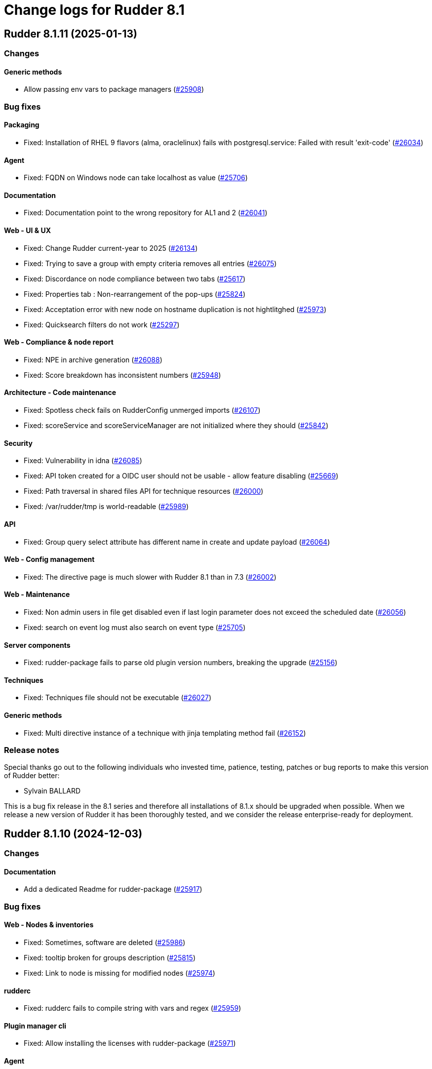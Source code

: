 = Change logs for Rudder 8.1

==  Rudder 8.1.11 (2025-01-13)

=== Changes


==== Generic methods

* Allow passing env vars to package managers
    (https://issues.rudder.io/issues/25908[#25908])

=== Bug fixes

==== Packaging

* Fixed: Installation of RHEL 9 flavors (alma, oraclelinux) fails with postgresql.service: Failed with result 'exit-code'
    (https://issues.rudder.io/issues/26034[#26034])

==== Agent

* Fixed: FQDN on Windows node can take localhost as value
    (https://issues.rudder.io/issues/25706[#25706])

==== Documentation

* Fixed: Documentation point to the wrong repository for AL1 and 2
    (https://issues.rudder.io/issues/26041[#26041])

==== Web - UI & UX

* Fixed: Change Rudder current-year to 2025
    (https://issues.rudder.io/issues/26134[#26134])
* Fixed: Trying to save a group with empty criteria removes all entries
    (https://issues.rudder.io/issues/26075[#26075])
* Fixed: Discordance on node compliance between two tabs
    (https://issues.rudder.io/issues/25617[#25617])
* Fixed: Properties tab : Non-rearrangement of the pop-ups
    (https://issues.rudder.io/issues/25824[#25824])
* Fixed: Acceptation error with new node on hostname duplication is not hightlitghed
    (https://issues.rudder.io/issues/25973[#25973])
* Fixed: Quicksearch filters do not work
    (https://issues.rudder.io/issues/25297[#25297])

==== Web - Compliance & node report

* Fixed: NPE in archive generation
    (https://issues.rudder.io/issues/26088[#26088])
* Fixed: Score breakdown has inconsistent numbers
    (https://issues.rudder.io/issues/25948[#25948])

==== Architecture - Code maintenance

* Fixed: Spotless check fails on RudderConfig unmerged imports
    (https://issues.rudder.io/issues/26107[#26107])
* Fixed: scoreService and scoreServiceManager are not initialized where they should
    (https://issues.rudder.io/issues/25842[#25842])

==== Security

* Fixed: Vulnerability in idna
    (https://issues.rudder.io/issues/26085[#26085])
* Fixed: API token created for a OIDC user should not be usable - allow feature disabling
    (https://issues.rudder.io/issues/25669[#25669])
* Fixed: Path traversal in shared files API for technique resources
    (https://issues.rudder.io/issues/26000[#26000])
* Fixed: /var/rudder/tmp is world-readable
    (https://issues.rudder.io/issues/25989[#25989])

==== API

* Fixed: Group query select attribute has different name in create and update payload
    (https://issues.rudder.io/issues/26064[#26064])

==== Web - Config management

* Fixed: The directive page is much slower with Rudder 8.1 than in 7.3
    (https://issues.rudder.io/issues/26002[#26002])

==== Web - Maintenance

* Fixed: Non admin users in file get disabled even if last login parameter does not exceed the scheduled date
    (https://issues.rudder.io/issues/26056[#26056])
* Fixed: search on event log must also search on event type
    (https://issues.rudder.io/issues/25705[#25705])

==== Server components

* Fixed: rudder-package fails to parse old plugin version numbers, breaking the upgrade
    (https://issues.rudder.io/issues/25156[#25156])

==== Techniques

* Fixed: Techniques file should not be executable
    (https://issues.rudder.io/issues/26027[#26027])

==== Generic methods

* Fixed: Multi directive instance of a technique with jinja templating method fail
    (https://issues.rudder.io/issues/26152[#26152])

=== Release notes

Special thanks go out to the following individuals who invested time, patience, testing, patches or bug reports to make this version of Rudder better:

* Sylvain BALLARD

This is a bug fix release in the 8.1 series and therefore all installations of 8.1.x should be upgraded when possible. When we release a new version of Rudder it has been thoroughly tested, and we consider the release enterprise-ready for deployment.

==  Rudder 8.1.10 (2024-12-03)

=== Changes


==== Documentation

* Add a dedicated Readme for rudder-package
    (https://issues.rudder.io/issues/25917[#25917])

=== Bug fixes

==== Web - Nodes & inventories

* Fixed: Sometimes, software are deleted
    (https://issues.rudder.io/issues/25986[#25986])
* Fixed: tooltip broken for groups description
    (https://issues.rudder.io/issues/25815[#25815])
* Fixed: Link to node is missing for modified nodes
    (https://issues.rudder.io/issues/25974[#25974])

==== rudderc

* Fixed: rudderc fails to compile string with vars and regex
    (https://issues.rudder.io/issues/25959[#25959])

==== Plugin manager cli

* Fixed: Allow installing the licenses with rudder-package
    (https://issues.rudder.io/issues/25971[#25971])

==== Agent

* Fixed: First run after node acceptance does not send reports
    (https://issues.rudder.io/issues/25912[#25912])

==== Generic methods

* Fixed: Add a new type constraint to the variable_dict generic method
    (https://issues.rudder.io/issues/25924[#25924])

=== Release notes

This is a bug fix release in the 8.1 series and therefore all installations of 8.1.x should be upgraded when possible. When we release a new version of Rudder it has been thoroughly tested, and we consider the release enterprise-ready for deployment.

==  Rudder 8.1.9 (2024-11-28)

=== Changes


==== Packaging

* Update openssl and curl
    (https://issues.rudder.io/issues/25932[#25932])

==== Documentation

* Remove deprecated examples from rudder-by-example
    (https://issues.rudder.io/issues/25909[#25909])

==== Web - UI & UX

* Add padding to trees to prevent the last element from being hidden when a link is hovered
    (https://issues.rudder.io/issues/25923[#25923])

==== rudderc

* Allow validating JSON parameters in methods
    (https://issues.rudder.io/issues/25871[#25871])

==== Architecture - Code maintenance

* Better log for bad node key
    (https://issues.rudder.io/issues/25870[#25870])

=== Bug fixes

==== Documentation

* Fixed: Documentation should advice to trigger agent run after promote a node to relay
    (https://issues.rudder.io/issues/25967[#25967])
* Fixed: Update example to keep up to date rudder-agent package
    (https://issues.rudder.io/issues/25905[#25905])
* Fixed: Remove references to syslog in the docs
    (https://issues.rudder.io/issues/25865[#25865])
* Fixed: Backup/Restore/Migrate documentation are missing essential bits
    (https://issues.rudder.io/issues/25676[#25676])
* Fixed: Documented repository  Rudder public key url is incorrect
    (https://issues.rudder.io/issues/25845[#25845])

==== Web - Nodes & inventories

* Fixed: Error when accepting 2 or more nodes
    (https://issues.rudder.io/issues/25892[#25892])

==== Architecture - Dependencies

* Fixed: Remove security check on a js dev dependency 
    (https://issues.rudder.io/issues/25937[#25937])

==== Web - UI & UX

* Fixed: The setup initial page should not be displayed if rudder-pkg.conf has been modified
    (https://issues.rudder.io/issues/25847[#25847])

==== Web - Config management

* Fixed: Locale issue: date picker should be in yyyy/MM/dd in group criteria
    (https://issues.rudder.io/issues/25727[#25727])
* Fixed: After restart, nodes that were set back to default policy mode return to their previous overridden mode
    (https://issues.rudder.io/issues/25866[#25866])

==== Web - Compliance & node report

* Fixed: a node with no rules applied has a score of F
    (https://issues.rudder.io/issues/25813[#25813])

==== Plugin manager cli

* Fixed: Use secrecy to store the password
    (https://issues.rudder.io/issues/25873[#25873])

==== Techniques

* Fixed: File content from remote template technique should allow selecting a file from shared folder
    (https://issues.rudder.io/issues/25851[#25851])

=== Release notes

This is a bug fix release in the 8.1 series and therefore all installations of 8.1.x should be upgraded when possible. When we release a new version of Rudder it has been thoroughly tested, and we consider the release enterprise-ready for deployment.

==  Rudder 8.1.8 (2024-11-08)

=== Changes


==== Documentation

* Publish the audit report in the docs
    (https://issues.rudder.io/issues/25803[#25803])
* Document how to install plugins on Amazon 2023
    (https://issues.rudder.io/issues/25678[#25678])

==== Agent

* Add a new CLI tool to converts raw Rudder reports to Json
    (https://issues.rudder.io/issues/25757[#25757])

==== Generic methods

*  Add Windows support to the generic method file_report_content_tail
    (https://issues.rudder.io/issues/25588[#25588])

=== Bug fixes

==== Packaging

* Fixed: Start jetty script in debug mode
    (https://issues.rudder.io/issues/25735[#25735])
* Fixed: rudder package log error when trying to update licence on a relay
    (https://issues.rudder.io/issues/25821[#25821])
* Fixed: Update Rust for typos check
    (https://issues.rudder.io/issues/25790[#25790])

==== Documentation

* Fixed: Missing documentation on rudder.users.cleanup.account.disableAfterLastLogin
    (https://issues.rudder.io/issues/25623[#25623])
* Fixed: Change of template.png in docs.rudder.io
    (https://issues.rudder.io/issues/25646[#25646])
* Fixed: OpenAPI documentation is invalid with duplicate /nodes/pending endpoints
    (https://issues.rudder.io/issues/25709[#25709])

==== Web - UI & UX

* Fixed: Sometimes too long properties values move out actions buttons from window
    (https://issues.rudder.io/issues/25762[#25762])
* Fixed: Tooltips in nodes compliance are not displayed
    (https://issues.rudder.io/issues/25663[#25663])
* Fixed: Node search query doesn't find any Windows node
    (https://issues.rudder.io/issues/25638[#25638])

==== rudderc

* Fixed: Override audit/enforce mode does not work with iterator
    (https://issues.rudder.io/issues/25770[#25770])
* Fixed: Broken parsing of node inventory variable
    (https://issues.rudder.io/issues/25771[#25771])

==== Web - Nodes & inventories

* Fixed: On new groups, adding a prop leads to "No query defined for group" error
    (https://issues.rudder.io/issues/25820[#25820])
* Fixed: Lost manufacturer & serial for BIOS  between 7.3 and 8.0
    (https://issues.rudder.io/issues/25589[#25589])
* Fixed: SQL error in the logs when deleting a node
    (https://issues.rudder.io/issues/25633[#25633])
* Fixed: Add support for Tuxedo OS
    (https://issues.rudder.io/issues/25519[#25519])

==== Web - Compliance & node report

* Fixed: ReportsExecution doesn't have timezone on all fields
    (https://issues.rudder.io/issues/25713[#25713])

==== Web - Config management

* Fixed: Search on RAM fails in node groups
    (https://issues.rudder.io/issues/25701[#25701])
* Fixed: When removing files from a technique, it might get disabled unexpectedly
    (https://issues.rudder.io/issues/23959[#23959])
* Fixed: switching policy mode on a node from "Enforce" to anything else produce event log about properties
    (https://issues.rudder.io/issues/25667[#25667])

==== Web - Maintenance

* Fixed: OIDC users are marked as deleted after a new user is provisioned
    (https://issues.rudder.io/issues/25681[#25681])
* Fixed: Technical and event logs get log from browser timezone instead of server timezone
    (https://issues.rudder.io/issues/25720[#25720])

==== Server components

* Fixed: Default settings for new nodes are not applied on a accepted node
    (https://issues.rudder.io/issues/25652[#25652])

==== Relay server or API

* Fixed: Stacktrace in relayd on invalid run time file name
    (https://issues.rudder.io/issues/25754[#25754])
* Fixed: Add 127.0.0.1 as ServerAlias for multi-vhost  server configuration
    (https://issues.rudder.io/issues/25675[#25675])

==== Architecture - Code maintenance

* Fixed: Avoid Content-Security-Policy-Report-Only headers in dev mode
    (https://issues.rudder.io/issues/25715[#25715])
* Fixed: Add tests for the case where there is conflicts in group properties
    (https://issues.rudder.io/issues/25419[#25419])
* Fixed: Chunk appending when resolving node ids from union target can be optimized
    (https://issues.rudder.io/issues/25635[#25635])

==== API

* Fixed: Related rules return an authorization error in UI for non-admin users
    (https://issues.rudder.io/issues/25645[#25645])

==== System techniques

* Fixed: rudder-cf-serverd is not restarted properly after a change in authorized network on a relay
    (https://issues.rudder.io/issues/25639[#25639])

==== Agent

* Fixed: rudder agent factory-reset -f doesn't do anything
    (https://issues.rudder.io/issues/25607[#25607])

=== Release notes

This is a bug fix release in the 8.1 series and therefore all installations of 8.1.x should be upgraded when possible. When we release a new version of Rudder it has been thoroughly tested, and we consider the release enterprise-ready for deployment.

==  Rudder 8.1.7 (2024-10-01)

=== Changes


==== Documentation

* Undocument global parameters
    (https://issues.rudder.io/issues/25261[#25261])

==== Architecture - evolution

* Normalize authentication logs
    (https://issues.rudder.io/issues/25478[#25478])

=== Bug fixes

==== Inventory

* Fixed: Inventory fails because rudder-agent has no version in inventory
    (https://issues.rudder.io/issues/25496[#25496])

==== Agent

* Fixed: Backport scheduling fixes for cf-execd
    (https://issues.rudder.io/issues/25505[#25505])

==== Packaging

* Fixed: Add the new completion file to RPM package
    (https://issues.rudder.io/issues/25309[#25309])
* Fixed: rudder-package completion build breaks
    (https://issues.rudder.io/issues/25308[#25308])

==== Server components

* Fixed: rudder-cf-serverd was stopped on the server, and nothing restarted it
    (https://issues.rudder.io/issues/25252[#25252])

==== Documentation

* Fixed: User password change no longer needs restart in doc
    (https://issues.rudder.io/issues/25444[#25444])
* Fixed: API documentation for user-management is missing some endpoints
    (https://issues.rudder.io/issues/25459[#25459])
* Fixed: API documentation examples are not valid bash scripts
    (https://issues.rudder.io/issues/25302[#25302])
* Fixed: API documentation for user management has no user info and providers fields
    (https://issues.rudder.io/issues/25291[#25291])
* Fixed: API documentation for pending nodes is missing an endpoint and fields
    (https://issues.rudder.io/issues/25285[#25285])

==== Plugin manager cli

* Fixed: Detect local install tentative in rudder package
    (https://issues.rudder.io/issues/25538[#25538])
* Fixed: Rudder-pkg tests fail since distutils package has been removed in python 3.12
    (https://issues.rudder.io/issues/25417[#25417])
* Fixed: Plugin Postinst script are not run during upgrades
    (https://issues.rudder.io/issues/25282[#25282])
* Fixed: Make plugin install log less verbose
    (https://issues.rudder.io/issues/25275[#25275])

==== Web - UI & UX

* Fixed: When accepting a node with a duplicate hostname, there's no error displayed
    (https://issues.rudder.io/issues/25453[#25453])
* Fixed: Typo in agent schedule selector
    (https://issues.rudder.io/issues/25500[#25500])
* Fixed: Event log table default period of two hours is too short
    (https://issues.rudder.io/issues/25499[#25499])
* Fixed: User identity does not show up in bar when user has last login
    (https://issues.rudder.io/issues/25409[#25409])
* Fixed: Score badge background image should not be repeated
    (https://issues.rudder.io/issues/25391[#25391])
* Fixed: Incorrect display of compliance in newly created rules
    (https://issues.rudder.io/issues/25371[#25371])
* Fixed: Event logs details look broken in 8.1
    (https://issues.rudder.io/issues/25071[#25071])
* Fixed: Nodes table sorting is not obvious and we need to guess the sort column and direction 
    (https://issues.rudder.io/issues/25136[#25136])
* Fixed: Only remaining user managed by file cannot be deleted 
    (https://issues.rudder.io/issues/25300[#25300])
* Fixed: Message « This node has no properties » on group
    (https://issues.rudder.io/issues/25171[#25171])
* Fixed: tooltips in the rules page persist when switching content
    (https://issues.rudder.io/issues/21668[#21668])
* Fixed: Dashboard information are not updated when deleting a node
    (https://issues.rudder.io/issues/25095[#25095])

==== Security

* Fixed: Unknown API tokens get logged in plain
    (https://issues.rudder.io/issues/25555[#25555])
* Fixed: Ignore RUSTSEC-2024-0365 as we are not vulnerable
    (https://issues.rudder.io/issues/25456[#25456])
* Fixed: User password and permission change should invalidate sessions
    (https://issues.rudder.io/issues/25407[#25407])
* Fixed: Invalidated user sessions need to have an endcause and user should be notified 
    (https://issues.rudder.io/issues/25443[#25443])
* Fixed: Authentication happens twice with same session id
    (https://issues.rudder.io/issues/25123[#25123])
* Fixed: Disabled and deleted user can still use Rudder until session expires
    (https://issues.rudder.io/issues/25307[#25307])

==== Architecture - Code maintenance

* Fixed: NuProcessHandler.onStart NPE log message
    (https://issues.rudder.io/issues/25306[#25306])
* Fixed: Add log for error in JSON campaigns on FS
    (https://issues.rudder.io/issues/25388[#25388])
* Fixed: Scheduled processes could stop on error in ZIO
    (https://issues.rudder.io/issues/25365[#25365])

==== Web - Nodes & inventories

* Fixed: API don't include acceptedSince information
    (https://issues.rudder.io/issues/25476[#25476])
* Fixed: Windows KB don't show up in the inventory anymore
    (https://issues.rudder.io/issues/25351[#25351])

==== Web - Config management

* Fixed: Hooks are not executed anymore from their directory
    (https://issues.rudder.io/issues/25498[#25498])

==== Web - Compliance & node report

* Fixed: Technical logs are not loaded when visiting the tab - rudder 8.1
    (https://issues.rudder.io/issues/24332[#24332])

==== Web - Maintenance

* Fixed: Users cleanup configuration is too strict on disabled users
    (https://issues.rudder.io/issues/25479[#25479])
* Fixed: when we have compliance right, the rule page shows a weird message
    (https://issues.rudder.io/issues/24863[#24863])

==== API

* Fixed: The severity ERROR for Node with ID ‘xxx’ was not found in Rudder’ is too strict
    (https://issues.rudder.io/issues/25438[#25438])
* Fixed: Deleting CVE group is possible even if it is a system group
    (https://issues.rudder.io/issues/25348[#25348])
* Fixed: Archive API for import/export doesn't know about technique
    (https://issues.rudder.io/issues/24789[#24789])

==== Miscellaneous

* Fixed: Group position on dashboard statistics  make no sens
    (https://issues.rudder.io/issues/25448[#25448])

==== rudderc

* Fixed: Static rudderc builds are failing due to missing tracing import
    (https://issues.rudder.io/issues/25439[#25439])
* Fixed: rudderc is generating 0 bytes resources when output directory is the same as the input
    (https://issues.rudder.io/issues/25238[#25238])

==== Web - Technique editor

* Fixed: Resources upload over 8 MB show error in log and not in UI
    (https://issues.rudder.io/issues/25155[#25155])

==== Web - Campaigns

* Fixed: no reports in campaign page even if the node sent the data
    (https://issues.rudder.io/issues/25350[#25350])

==== System integration

* Fixed: One user is created each case change even if case sensitivity if false
    (https://issues.rudder.io/issues/24955[#24955])

==== Architecture - Test

* Fixed: Database tests have non temporary DDL that prevents running them twice
    (https://issues.rudder.io/issues/25303[#25303])

==== System techniques

* Fixed: Local inventories are piling up in /var/rudder/inventories
    (https://issues.rudder.io/issues/25289[#25289])

==== Generic methods

* Fixed: Broken jinja2 templating on Ubuntu 24.04
    (https://issues.rudder.io/issues/25324[#25324])

=== Release notes

This is a bug fix release in the 8.1 series and therefore all installations of 8.1.x should be upgraded when possible. When we release a new version of Rudder it has been thoroughly tested, and we consider the release enterprise-ready for deployment.

==  Rudder 8.1.6 (2024-08-01)

=== Changes


==== Documentation

* Remove 7.3 and 8.0 from doc index
    (https://issues.rudder.io/issues/25150[#25150])

==== Web - Config management

* Add VARIABLE_NAME to technique so that we can use valid parameter name in techniques
    (https://issues.rudder.io/issues/25091[#25091])

==== Web - Technique editor

* Windows DSC logo on method are not aligned
    (https://issues.rudder.io/issues/24587[#24587])

==== Generic methods

* Enable dsc support for some methods
    (https://issues.rudder.io/issues/25153[#25153])

=== Bug fixes

==== Agent

* Fixed: Could not open database txn cf_state.lmdb: Invalid argument
    (https://issues.rudder.io/issues/22442[#22442])
* Fixed: Fusion inventory fails to report software with exotic names
    (https://issues.rudder.io/issues/24321[#24321])
* Fixed: rudder agent factory-reset should reenable service
    (https://issues.rudder.io/issues/25187[#25187])

==== API

* Fixed: Unauthorized access to API should not be logged as error
    (https://issues.rudder.io/issues/25246[#25246])

==== Web - Maintenance

* Fixed: Don't update plugin password if nothing was given
    (https://issues.rudder.io/issues/25227[#25227])
* Fixed: The webapp does not build on jdk22
    (https://issues.rudder.io/issues/25168[#25168])

==== CI

* Fixed: The policies Dockerfile does not fail when the rudder agent fails to install
    (https://issues.rudder.io/issues/25213[#25213])

==== Server components

* Fixed: Node inventory hooks are are not working properly
    (https://issues.rudder.io/issues/25161[#25161])

==== Security

* Fixed: RUSTSEC-2024-0357  vulnerability in openssl lib
    (https://issues.rudder.io/issues/25189[#25189])

==== Web - Nodes & inventories

* Fixed: When agent version is missing in inventory, we get a security token error
    (https://issues.rudder.io/issues/25164[#25164])
* Fixed: XML Entity injection in inventory parsing
    (https://issues.rudder.io/issues/25157[#25157])

==== Web - UI & UX

* Fixed: Create property from inherited one
    (https://issues.rudder.io/issues/25109[#25109])
* Fixed: Some results of quicksearch cannot be opened 
    (https://issues.rudder.io/issues/25046[#25046])
* Fixed: Second digit of minutes for agent scheduled not displayed
    (https://issues.rudder.io/issues/25078[#25078])
* Fixed: Generation error logs are unreadable in the interface
    (https://issues.rudder.io/issues/25042[#25042])

==== Web - Config management

* Fixed: No documentation on built-in techniques
    (https://issues.rudder.io/issues/25054[#25054])

==== Miscellaneous

* Fixed: Error 500 when we visit for the first time the campaign page
    (https://issues.rudder.io/issues/25053[#25053])

==== Techniques

* Fixed: sudoers technique in audit mode has unexpected reports
    (https://issues.rudder.io/issues/25093[#25093])
* Fixed: Missing reports with firewall technique
    (https://issues.rudder.io/issues/25090[#25090])

==== Generic methods

* Fixed: No report with method Rudder inventory trigger
    (https://issues.rudder.io/issues/25059[#25059])

=== Release notes

Special thanks go out to the following individuals who invested time, patience, testing, patches or bug reports to make this version of Rudder better:

* Alexander Brunhirl

This is a bug fix release in the 8.1 series and therefore all installations of 8.1.x should be upgraded when possible. When we release a new version of Rudder it has been thoroughly tested, and we consider the release enterprise-ready for deployment.

==  Rudder 8.1.5 (2024-07-01)

=== Changes


==== Documentation

* Add rocky to list of supported architecture
    (https://issues.rudder.io/issues/25070[#25070])

=== Bug fixes

==== Documentation

* Fixed: Remove supported os for Ubuntu 24.04 for server and relay in 8.0
    (https://issues.rudder.io/issues/25074[#25074])
* Fixed: Include Ubuntu 24.04 in the list of supported OS
    (https://issues.rudder.io/issues/25036[#25036])
* Fixed: Only run the agent locally after install
    (https://issues.rudder.io/issues/25049[#25049])

==== Web - UI & UX

* Fixed: Directive detail has compliance bar JS error
    (https://issues.rudder.io/issues/25081[#25081])

==== Security

* Fixed: Escape ids to avoid XSS in rules and directives page
    (https://issues.rudder.io/issues/25050[#25050])

==== Plugin manager cli

* Fixed: When a plugin fails to download, the installation is considered successful
    (https://issues.rudder.io/issues/25048[#25048])

==== Web - Nodes & inventories

* Fixed: Processes are not displayed anymore in 8.1
    (https://issues.rudder.io/issues/25044[#25044])
* Fixed: Node delete has a todoQC
    (https://issues.rudder.io/issues/25045[#25045])

==== Performance and scalability

* Fixed: Rudder 8.1 slows down over time
    (https://issues.rudder.io/issues/24652[#24652])

==== Miscellaneous

* Fixed: Quick search bar selection/results box displays over input field, making input field unusable
    (https://issues.rudder.io/issues/25010[#25010])

=== Release notes

This is a bug fix release in the 8.1 series and therefore all installations of 8.1.x should be upgraded when possible. When we release a new version of Rudder it has been thoroughly tested, and we consider the release enterprise-ready for deployment.

==  Rudder 8.1.4 (2024-06-20)

=== Changes


==== Documentation

* Specify which repo to use in compatible os page
    (https://issues.rudder.io/issues/24901[#24901])

==== Architecture - Code maintenance

* pylint test failing on rudder package 
    (https://issues.rudder.io/issues/24982[#24982])

==== Plugin manager cli

* Improve tracing loggers
    (https://issues.rudder.io/issues/24610[#24610])

==== Architecture - Internal libs

* Add hotswap agent conf file to gitignore to prevent surprises in production site
    (https://issues.rudder.io/issues/24961[#24961])

==== Generic methods

* Missing a generic method "command_execution_as_user'
    (https://issues.rudder.io/issues/22904[#22904])

=== Bug fixes

==== Packaging

* Fixed: Detection of remote database url in postinstallation script is not correct
    (https://issues.rudder.io/issues/24969[#24969])
* Fixed: rudder server debug fails on almalinux 8
    (https://issues.rudder.io/issues/21941[#21941])

==== Web - Nodes & inventories

* Fixed: Process are not saved anymore in 8.1
    (https://issues.rudder.io/issues/25035[#25035])
* Fixed: When node compliance right is missing, we don't want a red error pop-up
    (https://issues.rudder.io/issues/25008[#25008])
* Fixed: User with node_all permission can't modify node policy mode
    (https://issues.rudder.io/issues/25003[#25003])
* Fixed: Search for machine type (virtual, physical) does not work
    (https://issues.rudder.io/issues/24971[#24971])

==== Architecture - Code maintenance

* Fixed: Typo in NoopGetNodesbySoftwareName prevent merge
    (https://issues.rudder.io/issues/25018[#25018])

==== Web - Config management

* Fixed: Property inheritance of type array doesn't work
    (https://issues.rudder.io/issues/24988[#24988])

==== Security

* Fixed: Ignore braces DoS in 7.3
    (https://issues.rudder.io/issues/24995[#24995])

==== Web - UI & UX

* Fixed: Nodes page has console error from the tree script
    (https://issues.rudder.io/issues/24784[#24784])
* Fixed: We should rework the targets rules page when we create a directive
    (https://issues.rudder.io/issues/24472[#24472])
* Fixed: Error message when getting campaign through API
    (https://issues.rudder.io/issues/24959[#24959])

==== Miscellaneous

* Fixed: bugfixes in the list of updates appears in white
    (https://issues.rudder.io/issues/24983[#24983])

==== Documentation

* Fixed: API v19 documentation is missing in 8.1
    (https://issues.rudder.io/issues/24899[#24899])

==== rudderc

* Fixed: stacktraces from rudderc
    (https://issues.rudder.io/issues/24967[#24967])

==== Generic methods

* Fixed: Time lib still uses md5 for scheduling
    (https://issues.rudder.io/issues/24990[#24990])

=== Release notes

Special thanks go out to the following individuals who invested time, patience, testing, patches or bug reports to make this version of Rudder better:

* Maxime Mérian

This is a bug fix release in the 8.1 series and therefore all installations of 8.1.x should be upgraded when possible. When we release a new version of Rudder it has been thoroughly tested, and we consider the release enterprise-ready for deployment.

==  Rudder 8.1.3 (2024-06-02)

=== Changes


==== Packaging

* Add cache debug info to understand why some arch don't use cache
    (https://issues.rudder.io/issues/24923[#24923])

==== Web - UI & UX

* Replace compliance chart with Score chart and and new details score charts
    (https://issues.rudder.io/issues/24829[#24829])
* Add basic elm-review config
    (https://issues.rudder.io/issues/24762[#24762])

==== Web - Campaigns

* Add daily schedule for campaign
    (https://issues.rudder.io/issues/24701[#24701])

==== Architecture - Dependencies

* Update elm dependencies
    (https://issues.rudder.io/issues/24857[#24857])

==== Web - Maintenance

* Clean missing score at start up
    (https://issues.rudder.io/issues/24840[#24840])

==== Web - Technique editor

* When we clone a technique with resource, the clone does not really have the resource
    (https://issues.rudder.io/issues/24280[#24280])

==== Plugin manager cli

* Add an option to inhibit webapp restart
    (https://issues.rudder.io/issues/24745[#24745])

==== Architecture - Code maintenance

* More change to prepare scala 3 migration
    (https://issues.rudder.io/issues/24813[#24813])
* More change to prepare scala 3 migration
    (https://issues.rudder.io/issues/24813[#24813])

=== Bug fixes

==== Packaging

* Fixed: cross compiled packages cache may interfere with other ones
    (https://issues.rudder.io/issues/24932[#24932])
* Fixed: Don't restart webapp on plugin upgrade
    (https://issues.rudder.io/issues/24838[#24838])
* Fixed: On postgresql 15, in some cases, user rudder cannot create or update the tables
    (https://issues.rudder.io/issues/24831[#24831])
* Fixed: Windows agent used to test windows policies was deleted
    (https://issues.rudder.io/issues/24956[#24956])

==== System integration

* Fixed: JVM memory check is too fragile
    (https://issues.rudder.io/issues/24820[#24820])

==== API

* Fixed: Query in get pending node API doesn't match anything
    (https://issues.rudder.io/issues/24937[#24937])
* Fixed: Compliance score are still kept for deleted nodes
    (https://issues.rudder.io/issues/24940[#24940])
* Fixed: Never return a password for plugin settings
    (https://issues.rudder.io/issues/24828[#24828])

==== Architecture - Code maintenance

* Fixed: exclude all old rudder package files from python tests 
    (https://issues.rudder.io/issues/24954[#24954])
* Fixed: Fix upmerge of 24856 in 8.1
    (https://issues.rudder.io/issues/24864[#24864])

==== Web - UI & UX

* Fixed: No-report progress bars are the wrong width
    (https://issues.rudder.io/issues/24949[#24949])
* Fixed: The Directive button in pending nodes table has an old appearance
    (https://issues.rudder.io/issues/24948[#24948])
* Fixed: Properties tab in groups has no content after a save
    (https://issues.rudder.io/issues/24942[#24942])
* Fixed: Refresh on nodes tables leads to datatable and console error 
    (https://issues.rudder.io/issues/24925[#24925])
* Fixed: Clicking on technique in technique tree doesn't do anything
    (https://issues.rudder.io/issues/24439[#24439])
* Fixed: We can add the same score details column many times in nodes tables
    (https://issues.rudder.io/issues/24627[#24627])
* Fixed: When we save an API Token, the UI is grayed out
    (https://issues.rudder.io/issues/24834[#24834])
* Fixed: Technique markdown documentation are no longer rendered in the directive page
    (https://issues.rudder.io/issues/24808[#24808])
* Fixed: Score details columns in node tables cannot be saved 
    (https://issues.rudder.io/issues/24629[#24629])
* Fixed: Group table should display more elements
    (https://issues.rudder.io/issues/24807[#24807])
* Fixed: Empty space in global compliance bar
    (https://issues.rudder.io/issues/24788[#24788])

==== Web - Compliance & node report

* Fixed: Error when going to group page
    (https://issues.rudder.io/issues/24945[#24945])
* Fixed: Unexpected results when using compliance filters
    (https://issues.rudder.io/issues/24501[#24501])
* Fixed: Skipped directive does not show in node compliance tree
    (https://issues.rudder.io/issues/24097[#24097])

==== Web - Technique editor

* Fixed: Technique tags can be arbitrary objects
    (https://issues.rudder.io/issues/24888[#24888])

==== Web - Nodes & inventories

* Fixed: Node with inventories with bad certificate still get into Rudder
    (https://issues.rudder.io/issues/24815[#24815])
* Fixed: Node acceptation or refusal is not logged in event logs in 8.0
    (https://issues.rudder.io/issues/24869[#24869])

==== Miscellaneous

* Fixed: Option to force validation of change requests cannot be set via API
    (https://issues.rudder.io/issues/24845[#24845])

==== Web - Config management

* Fixed: Cannot open a directive if we search in the directive tree with the filter
    (https://issues.rudder.io/issues/24854[#24854])

==== Security

* Fixed: Creating elements with custom IDs can lead to inconsistent behavior
    (https://issues.rudder.io/issues/24856[#24856])
* Fixed: We cannot login with a user login containing uppercase letter if the option case-sensitivity is set to false
    (https://issues.rudder.io/issues/24839[#24839])

==== Performance and scalability

* Fixed: Software updates need to be special cased for performance in nodefact
    (https://issues.rudder.io/issues/24844[#24844])

==== Plugins integration

* Fixed: When there are more nodes than supported by licenses, no logs in webapp states it
    (https://issues.rudder.io/issues/24817[#24817])

==== Techniques

* Fixed: directory templateFolder should not be present when using directive File content
    (https://issues.rudder.io/issues/23974[#23974])

==== Documentation

* Fixed: Add example of how to get exact version to use with package methods
    (https://issues.rudder.io/issues/24736[#24736])

=== Release notes

This is a bug fix release in the 8.1 series and therefore all installations of 8.1.x should be upgraded when possible. When we release a new version of Rudder it has been thoroughly tested, and we consider the release enterprise-ready for deployment.

==  Rudder 8.1.2 (2024-04-30)

=== Changes


=== Bug fixes

==== Relay server or API

* Fixed: relayd stop runlog processing on invalid run info
    (https://issues.rudder.io/issues/24792[#24792])

==== API

* Fixed: Read-only user no longer has access to groups
    (https://issues.rudder.io/issues/24785[#24785])

==== Plugin manager cli

* Fixed: Add remove as uninstall alias
    (https://issues.rudder.io/issues/24782[#24782])

==== Agent

* Fixed: Switch back to old report file name in 8.1
    (https://issues.rudder.io/issues/24793[#24793])

==== Generic methods

* Fixed: Fix remaining warnings in apt_get module with python 3.12
    (https://issues.rudder.io/issues/24806[#24806])

=== Release notes

This is a bug fix release in the 8.1 series and therefore all installations of 8.1.x should be upgraded when possible. When we release a new version of Rudder it has been thoroughly tested, and we consider the release enterprise-ready for deployment.

==  Rudder 8.1.1 (2024-04-25)

=== Changes


==== Web - Compliance & node report

* Document stopping process before Postgres restore maintenance to avoid primary key constrain get corrupted
    (https://issues.rudder.io/issues/9752[#9752])

==== Documentation

* Update doc content for 8.1 release
    (https://issues.rudder.io/issues/24720[#24720])

==== Web - Config management

* Have a reset-keys button on the node screen
    (https://issues.rudder.io/issues/12791[#12791])

==== Web - UI & UX

* Nodes table should not be displayed in every tab of group details
    (https://issues.rudder.io/issues/24550[#24550])

==== System techniques

* Make inventory verbose when run in inform mode
    (https://issues.rudder.io/issues/24709[#24709])

==== Agent

* Import new gpg key in agent check
    (https://issues.rudder.io/issues/24216[#24216])

=== Bug fixes

==== Agent

* Fixed: Fusion inventory fails to report software with exotic names
    (https://issues.rudder.io/issues/24321[#24321])

==== Documentation

* Fixed: Add warning for properties not case sensitive on Windows
    (https://issues.rudder.io/issues/24234[#24234])

==== Performance and scalability

* Fixed: Directive details displaying leads to firing duplicated rest queries
    (https://issues.rudder.io/issues/24775[#24775])
* Fixed: Tree group is slow to load up because it contains the list of nodes in the tree
    (https://issues.rudder.io/issues/24723[#24723])
* Fixed: Dynamic groups are slow to compute in Rudder 8.1
    (https://issues.rudder.io/issues/24713[#24713])
* Fixed: ExpiredCompliance events are pilling up
    (https://issues.rudder.io/issues/24712[#24712])

==== Security

* Fixed: Groups node ids list in API is still exhaustive even with restricted tenant access
    (https://issues.rudder.io/issues/24708[#24708])
* Fixed: Disabled provisioned users can still login and use Rudder
    (https://issues.rudder.io/issues/24691[#24691])

==== Web - Compliance & node report

* Fixed: Broken compliance score for E
    (https://issues.rudder.io/issues/24767[#24767])
* Fixed: Directives applied twice don't show in rule details (they should be skipped)
    (https://issues.rudder.io/issues/22525[#22525])
* Fixed: Remove System compliance from Score
    (https://issues.rudder.io/issues/24734[#24734])

==== Web - Nodes & inventories

* Fixed: Accepting one selected pending node pops up a windows that accepts them all
    (https://issues.rudder.io/issues/24756[#24756])
* Fixed: Node properties override hovers are not well rendered
    (https://issues.rudder.io/issues/24497[#24497])
* Fixed: There is no easy way to copy a property/inventory variable name to clipboard
    (https://issues.rudder.io/issues/24498[#24498])
* Fixed: OS type / name are not always compared lower case
    (https://issues.rudder.io/issues/24703[#24703])
* Fixed: API authorization error: secure/api/compliance/nodes/{id}/system
    (https://issues.rudder.io/issues/24671[#24671])
* Fixed: Number of nodes in rule badge is not correct with tenants
    (https://issues.rudder.io/issues/24665[#24665])

==== Miscellaneous

* Fixed: Unable to log in - Server error
    (https://issues.rudder.io/issues/24757[#24757])
* Fixed: Badge style is not coherent in the whole UI 
    (https://issues.rudder.io/issues/24742[#24742])
* Fixed: Empty description of technique parameter is not allowed
    (https://issues.rudder.io/issues/24698[#24698])

==== Plugin manager cli

* Fixed: Restart webapp even if some plugin installation failed
    (https://issues.rudder.io/issues/24750[#24750])
* Fixed: The webapp is not restarted when upgrading a plugin
    (https://issues.rudder.io/issues/24738[#24738])

==== Web - UI & UX

* Fixed: Score explanation should not move score element when text is too long
    (https://issues.rudder.io/issues/24744[#24744])
* Fixed: Group property table is cropped
    (https://issues.rudder.io/issues/24748[#24748])
* Fixed: Close icon does not close the modal for creating an API account
    (https://issues.rudder.io/issues/24741[#24741])
* Fixed: Score details element should always appear in the same order
    (https://issues.rudder.io/issues/24603[#24603])
* Fixed: The font weight of labels is too low
    (https://issues.rudder.io/issues/24717[#24717])
* Fixed: The ul and ol lists have the same markdown rendering
    (https://issues.rudder.io/issues/24605[#24605])
* Fixed: Node rudder information section is clipped and needs scroll 
    (https://issues.rudder.io/issues/24611[#24611])
* Fixed: Group close button does not appear for readonly user
    (https://issues.rudder.io/issues/24682[#24682])
* Fixed: Beautify node properties tooltips label badge
    (https://issues.rudder.io/issues/24688[#24688])
* Fixed: Broken policy mode badge in rule header
    (https://issues.rudder.io/issues/24643[#24643])

==== Web - Maintenance

* Fixed: Webapp can fail to start with null sessionid error 
    (https://issues.rudder.io/issues/24017[#24017])

==== Architecture - Code maintenance

* Fixed: MockLdapServer needs to be a class instantiated for each test
    (https://issues.rudder.io/issues/24719[#24719])

==== Web - Config management

* Fixed: Missing icon in the rule creation page
    (https://issues.rudder.io/issues/24487[#24487])
* Fixed: File picker is broken in 8.0
    (https://issues.rudder.io/issues/24679[#24679])

==== Web - Technique editor

* Fixed: Dropown condition on OS in method is not overlapping the next method
    (https://issues.rudder.io/issues/24543[#24543])

==== Techniques

* Fixed: The services technique is not compatible with Windows
    (https://issues.rudder.io/issues/24763[#24763])

==== Generic methods

* Fixed: Warning in yum module with python 3.12
    (https://issues.rudder.io/issues/24731[#24731])

=== Release notes

Special thanks go out to the following individuals who invested time, patience, testing, patches or bug reports to make this version of Rudder better:

* Nicolas Ecarnot

This is a bug fix release in the 8.1 series and therefore all installations of 8.1.x should be upgraded when possible. When we release a new version of Rudder it has been thoroughly tested, and we consider the release enterprise-ready for deployment.

==  Rudder 8.1.0 (2024-04-11)

=== Changes


==== Documentation

* Prepare doc for 8.1 release
    (https://issues.rudder.io/issues/24705[#24705])

=== Bug fixes

==== Documentation

* Fixed: Typo in ncf 8.0
    (https://issues.rudder.io/issues/24693[#24693])

=== Release notes

This is a bug fix release in the 8.1 series and therefore all installations of 8.1.x should be upgraded when possible. When we release a new version of Rudder it has been thoroughly tested, and we consider the release enterprise-ready for deployment.

==  Rudder 8.1.0.rc1 (2024-04-08)

=== Changes


==== rudderc

* Reformat the rudderc technique Json schema to match the one published in the schemastore repository
    (https://issues.rudder.io/issues/24655[#24655])

==== Web - UI & UX

* Plugin information is too empty when there is no plugin
    (https://issues.rudder.io/issues/24352[#24352])
* Make a clear separation between the modification message and change audit log
    (https://issues.rudder.io/issues/24575[#24575])

==== Documentation

* Update the security policy
    (https://issues.rudder.io/issues/24608[#24608])

==== Plugin manager cli

* Improve the rudder package errors when using commands without any inputs
    (https://issues.rudder.io/issues/24601[#24601])

==== Architecture - Code maintenance

* Remove unused node function used by scale out relay plugin
    (https://issues.rudder.io/issues/24593[#24593])

==== Relay server or API

* relayd fail on reports containing non utf-8 characters
    (https://issues.rudder.io/issues/24565[#24565])
* Rename reports files for consistency with inventory
    (https://issues.rudder.io/issues/24604[#24604])

==== Techniques

* Package manager options also work on yum
    (https://issues.rudder.io/issues/24571[#24571])

=== Bug fixes

==== Performance and scalability

* Fixed: Rudder 8.1 doesn't start on large instance
    (https://issues.rudder.io/issues/24649[#24649])

==== Packaging

* Fixed: Add an inconditionnal restart of the slapd service in server postinst
    (https://issues.rudder.io/issues/24662[#24662])
* Fixed: Adapt rudder-agent packaging for Ubuntu 24.04
    (https://issues.rudder.io/issues/24569[#24569])
* Fixed: Disabled plugins are enabled when upgrading to 8.1
    (https://issues.rudder.io/issues/24568[#24568])

==== Security

* Fixed: Techniques should not be writable by apache in SELinux
    (https://issues.rudder.io/issues/24618[#24618])
* Fixed: Ignore RUSTSEC-2024-0332 
    (https://issues.rudder.io/issues/24678[#24678])
* Fixed: Score API are not accessible to readonly user
    (https://issues.rudder.io/issues/24638[#24638])
* Fixed: Update dependencies to manage CVE-2024-1597  CVE-2024-22257 and CVE-2024-22243
    (https://issues.rudder.io/issues/24607[#24607])
* Fixed: Upgrade postgresql since CVE-2024-1597 and ignore other JS CVEs
    (https://issues.rudder.io/issues/24606[#24606])

==== Web - Nodes & inventories

* Fixed: When sending inventory with no software update anymore, inventory stored is not updated and keeps previous updates
    (https://issues.rudder.io/issues/24675[#24675])
* Fixed: Missing tenant information in API result for node details
    (https://issues.rudder.io/issues/24639[#24639])
* Fixed: Wrong error message when no result are found when using a compliance filter
    (https://issues.rudder.io/issues/24499[#24499])
* Fixed: Technical logs are not loaded when visiting the tab
    (https://issues.rudder.io/issues/24502[#24502])
* Fixed: when we search for a group in the search engine, the group page we arrive on is messed
    (https://issues.rudder.io/issues/24466[#24466])

==== Web - Config management

* Fixed: Typo "dynmaci" in logs
    (https://issues.rudder.io/issues/24669[#24669])
* Fixed: Group page UI is missing several key things
    (https://issues.rudder.io/issues/24489[#24489])

==== Plugin manager cli

* Fixed: Don't hardcode systemctl path
    (https://issues.rudder.io/issues/24676[#24676])
* Fixed: Improve apt/rpm package dependency detection
    (https://issues.rudder.io/issues/24677[#24677])
* Fixed: rudder package does not log in /var/log/rudder/rudder-pkg/rudder-pkg.log anymore
    (https://issues.rudder.io/issues/24484[#24484])
* Fixed: rudder-pkg don't inform that credential are not set up
    (https://issues.rudder.io/issues/24401[#24401])

==== Web - UI & UX

* Fixed: Typos in node state description
    (https://issues.rudder.io/issues/24668[#24668])
* Fixed: Only ignored status is displayed in Node page
    (https://issues.rudder.io/issues/24647[#24647])
* Fixed: Event log fold indicator has a weird color
    (https://issues.rudder.io/issues/24614[#24614])
* Fixed: Elm properties app is loaded multiple times
    (https://issues.rudder.io/issues/24416[#24416])
* Fixed: Status point next the node hostname doesn't provide much info
    (https://issues.rudder.io/issues/24361[#24361])
* Fixed: Button for archiving/deleting reports is not visible
    (https://issues.rudder.io/issues/24408[#24408])
* Fixed: system updates score details is empty when the node is up-to-date
    (https://issues.rudder.io/issues/24421[#24421])
* Fixed: Directive errors section is not consistent and always redirects to first tab
    (https://issues.rudder.io/issues/24590[#24590])
* Fixed: Number of software updates available is redundant
    (https://issues.rudder.io/issues/24602[#24602])
* Fixed: Typo in compliance score tooltip
    (https://issues.rudder.io/issues/24598[#24598])
* Fixed: When the group tab section is too large it cannot be scrolled
    (https://issues.rudder.io/issues/24547[#24547])
* Fixed: Tooltip on compliance in rule page is not rendered
    (https://issues.rudder.io/issues/24436[#24436])
* Fixed: JS error when opening directive form more than once 
    (https://issues.rudder.io/issues/24563[#24563])
* Fixed: Add margin right to system updates badge
    (https://issues.rudder.io/issues/24557[#24557])
* Fixed: when sorting by targeted compliance, the No data available should always be last
    (https://issues.rudder.io/issues/24567[#24567])
* Fixed: Update js dependencies
    (https://issues.rudder.io/issues/24566[#24566])
* Fixed: cannot get to the bottom on Nodes/Settings pages
    (https://issues.rudder.io/issues/24251[#24251])
* Fixed: "Usage survey" setting select button is way too large
    (https://issues.rudder.io/issues/24510[#24510])
* Fixed: Resizing node tab in group page should stop at header
    (https://issues.rudder.io/issues/24549[#24549])

==== Miscellaneous

* Fixed: Enabling directive modal has margin between table and change log
    (https://issues.rudder.io/issues/24613[#24613])
* Fixed: Improvements on score: F score, rework tooltip, improve messages
    (https://issues.rudder.io/issues/24637[#24637])
* Fixed: Tags displayed in directive form are broken 
    (https://issues.rudder.io/issues/24548[#24548])
* Fixed: API authorization menu bellow username is barely usable
    (https://issues.rudder.io/issues/24433[#24433])

==== System integration

* Fixed: SELinux error for downloading files
    (https://issues.rudder.io/issues/24589[#24589])

==== Web - Maintenance

* Fixed: Missing event for Relay Demote preventing demotion
    (https://issues.rudder.io/issues/24596[#24596])

==== Relay server or API

* Fixed: Teach relayd about a new report file name
    (https://issues.rudder.io/issues/24564[#24564])

==== Web - Technique editor

* Fixed: We can't save a technique with an enum value empty while required option is unchecked
    (https://issues.rudder.io/issues/24594[#24594])
* Fixed: Compilation output tab icon in technique is not aligned
    (https://issues.rudder.io/issues/24586[#24586])
* Fixed: We should not able to save a technique with no method inside
    (https://issues.rudder.io/issues/24579[#24579])
* Fixed: Persistent tooltip on info icon in methods
    (https://issues.rudder.io/issues/24419[#24419])
* Fixed: Delete modal in technique editor is offset
    (https://issues.rudder.io/issues/24453[#24453])

==== rudderc

* Fixed: Allow technique id starting with a number
    (https://issues.rudder.io/issues/24592[#24592])

==== Techniques

* Fixed: We should not be able to save a technique with empty enum parameters 
    (https://issues.rudder.io/issues/24583[#24583])

==== API

* Fixed: API export of groups doesn't export the categories as dependencies
    (https://issues.rudder.io/issues/24295[#24295])
* Fixed: Update API doc version to 19
    (https://issues.rudder.io/issues/24581[#24581])

==== Documentation

* Fixed: Rudder-package cli help for install command should document file
    (https://issues.rudder.io/issues/24576[#24576])
* Fixed: Fix typo in file replace lines
    (https://issues.rudder.io/issues/24609[#24609])

==== System techniques

* Fixed: Add a unique component to inventory and inventory signature file name
    (https://issues.rudder.io/issues/24560[#24560])

==== Agent

* Fixed: Add a warning in "rudder agent info" when cf-execd is stopped
    (https://issues.rudder.io/issues/24620[#24620])

=== Release notes

This is a bug fix release in the 8.1 series and therefore all installations of 8.1.x should be upgraded when possible. When we release a new version of Rudder it has been thoroughly tested, and we consider the release enterprise-ready for deployment.

==  Rudder 8.1.0.beta2 (2024-03-22)

=== Changes


==== Documentation

* Document autoconditions
    (https://issues.rudder.io/issues/24535[#24535])

==== Architecture - Code maintenance

* Use enumeratum in place of sealarate for scala3 migration
    (https://issues.rudder.io/issues/24554[#24554])
*  Scala 3 syntax - branch 7.3 - core
    (https://issues.rudder.io/issues/24532[#24532])

==== Web - UI & UX

* Have list of available score available and define a display name
    (https://issues.rudder.io/issues/24527[#24527])
* Updating bootstrap columns css classes
    (https://issues.rudder.io/issues/24414[#24414])
* Improve technique parameter UI
    (https://issues.rudder.io/issues/24467[#24467])

==== CI

* Add PoC SBOM tooling
    (https://issues.rudder.io/issues/23356[#23356])

==== rudderc

* Add outcome conditions in rudderc docs
    (https://issues.rudder.io/issues/24302[#24302])

==== Plugin manager cli

* Improve rudder-package CLI doc
    (https://issues.rudder.io/issues/24389[#24389])
* Add the ability to specify the version to install
    (https://issues.rudder.io/issues/24373[#24373])

==== Generic methods

* Migrate the condition_from_command method to logger_v4
    (https://issues.rudder.io/issues/24377[#24377])
* Migrate inventory trigger method to logger_v4
    (https://issues.rudder.io/issues/24378[#24378])

=== Bug fixes

==== Packaging

* Fixed: Move plugins postupgrade after webapp restart
    (https://issues.rudder.io/issues/24449[#24449])

==== Agent

* Fixed: Typo in rudder-sign openssl 3 signing regex
    (https://issues.rudder.io/issues/24359[#24359])
* Fixed: rudder-sign fails on some machines with openssl 3
    (https://issues.rudder.io/issues/24320[#24320])

==== Documentation

* Fixed: Documentation on Windows installation misses the dependency on dsc plugin on the rudder server
    (https://issues.rudder.io/issues/24229[#24229])

==== Web - Config management

* Fixed: JS error when clicking on a technique with several version in directive screen
    (https://issues.rudder.io/issues/23400[#23400])
* Fixed: Overriding properties should have the same type as overridden
    (https://issues.rudder.io/issues/24236[#24236])
* Fixed: Rudder should finish to migrate all techniques when booting instead of stopping on first error
    (https://issues.rudder.io/issues/24515[#24515])

==== Web - UI & UX

* Fixed: Group parameters tab is always displayed
    (https://issues.rudder.io/issues/24546[#24546])
* Fixed: Display of group compliance in group information should be on the right
    (https://issues.rudder.io/issues/24381[#24381])
* Fixed: Score details are missing in nodes table
    (https://issues.rudder.io/issues/24355[#24355])
* Fixed: Nodes tables height is too small
    (https://issues.rudder.io/issues/24528[#24528])
* Fixed: Beautify global properties creation
    (https://issues.rudder.io/issues/24471[#24471])
* Fixed: Directive application preview  in pending nodes is broken
    (https://issues.rudder.io/issues/24324[#24324])
* Fixed: Nodes table can take almost all the height of the group page 
    (https://issues.rudder.io/issues/24429[#24429])
* Fixed: The "condition" border appears on all methods in the tech. editor.
    (https://issues.rudder.io/issues/24519[#24519])
* Fixed: Tabs are missing their score
    (https://issues.rudder.io/issues/24447[#24447])
* Fixed: Node tabs have onclick event handlers assigned on unrendered elements
    (https://issues.rudder.io/issues/24405[#24405])
* Fixed: Directives button to set parameters on new directive does nothing 
    (https://issues.rudder.io/issues/24428[#24428])
* Fixed: Missing space between badge score and number
    (https://issues.rudder.io/issues/24420[#24420])
* Fixed: Broken group creation UI
    (https://issues.rudder.io/issues/24335[#24335])
* Fixed: There is a search box in the node acceptation pop-up
    (https://issues.rudder.io/issues/24388[#24388])
* Fixed: Show logs button in node compliance tab does nothing
    (https://issues.rudder.io/issues/24383[#24383])
* Fixed: Dashboard container does not fit the height of the screen
    (https://issues.rudder.io/issues/24196[#24196])
* Fixed: Use bootstrap variables to define the default text size and font
    (https://issues.rudder.io/issues/24317[#24317])
* Fixed: Use bootstrap variables to define the default text size and font
    (https://issues.rudder.io/issues/24317[#24317])
* Fixed: Odd spacing with filters elements in node search page
    (https://issues.rudder.io/issues/24348[#24348])
* Fixed: Enforce policy mode in block method has a different display than audit  
    (https://issues.rudder.io/issues/24382[#24382])
* Fixed: Update Rudder CSS to support bug fixes in plugins interface
    (https://issues.rudder.io/issues/24233[#24233])
* Fixed: The display of the description field is broken
    (https://issues.rudder.io/issues/24174[#24174])
* Fixed: Tooltips on system-updates in score-details is not standard
    (https://issues.rudder.io/issues/24316[#24316])
* Fixed: The height of node tabs is higher than the height of their container
    (https://issues.rudder.io/issues/24369[#24369])
* Fixed: Margin is too small on Global compliance details module in dashboard
    (https://issues.rudder.io/issues/24283[#24283])
* Fixed: Missing header separator in node search page
    (https://issues.rudder.io/issues/24347[#24347])
* Fixed: Popovers don't work anymore
    (https://issues.rudder.io/issues/24345[#24345])
* Fixed: Some dropdowns display are broken
    (https://issues.rudder.io/issues/24323[#24323])
* Fixed: Odd rendering on tooltips in search node page 
    (https://issues.rudder.io/issues/24349[#24349])
* Fixed: Tooltips persisted on refresh button on the table in search node page
    (https://issues.rudder.io/issues/24351[#24351])
* Fixed: Description in API account is outside of the header
    (https://issues.rudder.io/issues/24354[#24354])
* Fixed: Warning icon on log out should be on healthcheck heart logo
    (https://issues.rudder.io/issues/24346[#24346])
* Fixed: Checkbox for selecting all nodes for acceptance doesn't work
    (https://issues.rudder.io/issues/24311[#24311])
* Fixed: Filter button on group page doesn't do anything
    (https://issues.rudder.io/issues/24336[#24336])
* Fixed: Modal titles are unreadable
    (https://issues.rudder.io/issues/24322[#24322])
* Fixed: Wrong lalel on tab in compliance group
    (https://issues.rudder.io/issues/24313[#24313])
* Fixed: Display of node compliance info message is broken
    (https://issues.rudder.io/issues/24310[#24310])
* Fixed: Errors in event log for deleted techniques
    (https://issues.rudder.io/issues/24277[#24277])
* Fixed: When the documentation of a technique is very long, the user has to scroll a long way before creating a directive from this technique
    (https://issues.rudder.io/issues/23881[#23881])

==== rudderc

* Fixed: rudderc test should dump the report file path or workdir when a check step fails
    (https://issues.rudder.io/issues/24523[#24523])
* Fixed: Broken detection of incorrect parameter names
    (https://issues.rudder.io/issues/24371[#24371])

==== Security

* Fixed: npm dep security checks are ignored
    (https://issues.rudder.io/issues/24522[#24522])
* Fixed: Ignore angularjs DoS in 7.3
    (https://issues.rudder.io/issues/24517[#24517])

==== API

* Fixed: Async tests are failing for node certificates
    (https://issues.rudder.io/issues/24520[#24520])
* Fixed: Display compliance for system groups
    (https://issues.rudder.io/issues/24363[#24363])
* Fixed: API popup for copying token does not appear
    (https://issues.rudder.io/issues/24391[#24391])
* Fixed: Merge user-management feature branch to 7.3
    (https://issues.rudder.io/issues/24342[#24342])

==== Miscellaneous

* Fixed: It is hard to differentiate between real values and placeholders in inputs
    (https://issues.rudder.io/issues/24463[#24463])
* Fixed: Cannot translate campaign on boot, leading to skipped events
    (https://issues.rudder.io/issues/24441[#24441])
* Fixed: Existing deleted user managed by file cannot be reactivated 
    (https://issues.rudder.io/issues/24318[#24318])

==== Relay server or API

* Fixed: Vulnerability in mio
    (https://issues.rudder.io/issues/24516[#24516])

==== Plugin manager cli

* Fixed: Add a quiet argument to rudder-package
    (https://issues.rudder.io/issues/24490[#24490])
* Fixed: Broken pipe when piping rudder-package output
    (https://issues.rudder.io/issues/24432[#24432])
* Fixed: Don't fail on malformed index entries
    (https://issues.rudder.io/issues/24372[#24372])

==== System integration

* Fixed: Missing primary key statement for user sessions table creation when migrating
    (https://issues.rudder.io/issues/24456[#24456])
* Fixed: Rename policy_mode to policy_mode_override
    (https://issues.rudder.io/issues/24380[#24380])

==== Web - Compliance & node report

* Fixed: Group compliance stays empty
    (https://issues.rudder.io/issues/24366[#24366])

==== Architecture - Internal libs

* Fixed: windows Node in tests has invalid  certificate, failing test in plugin windows
    (https://issues.rudder.io/issues/24289[#24289])

==== Web - Technique editor

* Fixed: The technique editor enforces optional parameter presence
    (https://issues.rudder.io/issues/24350[#24350])
* Fixed: sysctl value generic method is not reporting
    (https://issues.rudder.io/issues/20853[#20853])

==== System techniques

* Fixed: Broken techniques qa-test
    (https://issues.rudder.io/issues/24448[#24448])
* Fixed: Extend autoconditions to allow string values
    (https://issues.rudder.io/issues/24412[#24412])

==== Generic methods

* Fixed: Regex in file replace line must not match the string used as replacement
    (https://issues.rudder.io/issues/24537[#24537])
* Fixed: Missing constraint for enforce parameter in method File content
    (https://issues.rudder.io/issues/24458[#24458])
* Fixed: The yum module should install local package with yum
    (https://issues.rudder.io/issues/24367[#24367])

=== Release notes

This is a bug fix release in the 8.1 series and therefore all installations of 8.1.x should be upgraded when possible. When we release a new version of Rudder it has been thoroughly tested, and we consider the release enterprise-ready for deployment.

==  Rudder 8.1.0.beta1 (2024-03-04)

=== Changes


==== Packaging

* Import new gpg key in rpm postinst
    (https://issues.rudder.io/issues/24070[#24070])

==== Agent

* We should log an error when a hook timeouts
    (https://issues.rudder.io/issues/23936[#23936])

==== Documentation

* Adapt doc for 8.1
    (https://issues.rudder.io/issues/24033[#24033])

==== API

* Add alternative api doc build with RapiDoc
    (https://issues.rudder.io/issues/24286[#24286])
* Add manufacturer field in create node API
    (https://issues.rudder.io/issues/24091[#24091])

==== Plugin manager cli

* Rudder-package should log the package scripts outputs and errors
    (https://issues.rudder.io/issues/24238[#24238])

==== Web - Compliance & node report

* Initialize score on webapp start up
    (https://issues.rudder.io/issues/24178[#24178])

==== Architecture - Code maintenance

* Prepare migration to Scala 3 - Version 8.1 part 1
    (https://issues.rudder.io/issues/24175[#24175])
* Prepare migration to Scala 3 - Version 7.3 part 1
    (https://issues.rudder.io/issues/24171[#24171])

==== Web - Technique editor

* Add a select type for technique parameter
    (https://issues.rudder.io/issues/24099[#24099])

==== Architecture - Internal libs

* Add score enum for score in database
    (https://issues.rudder.io/issues/24147[#24147])

==== Web - UI & UX

* Editing big properties in elm-based properties interface is very inconvenient
    (https://issues.rudder.io/issues/23487[#23487])
* Improve display of audit/enforce mode in technique editor
    (https://issues.rudder.io/issues/24080[#24080])
* Display the list of pending change requests related to the selected rule
    (https://issues.rudder.io/issues/21931[#21931])

=== Bug fixes

==== Packaging

* Fixed: Rudder upgrade may fail on postgres script
    (https://issues.rudder.io/issues/24232[#24232])
* Fixed: add apr-util-db as a dependency for al2023
    (https://issues.rudder.io/issues/24061[#24061])
* Fixed: RHEL9 policies have an incompatible sh shebang
    (https://issues.rudder.io/issues/24057[#24057])

==== Documentation

* Fixed: Import/Export archive feature is no more in beta
    (https://issues.rudder.io/issues/24290[#24290])
* Fixed: layout of https://docs.rudder.io/reference/8.0/administration/server.html#_importing_configuration is broken
    (https://issues.rudder.io/issues/24190[#24190])
* Fixed: Broken doc build
    (https://issues.rudder.io/issues/24136[#24136])
* Fixed: case-sensitivity parameter of rudder-user.xml is not documented
    (https://issues.rudder.io/issues/24024[#24024])

==== rudderc

* Fixed: Add integration tests to rudderc
    (https://issues.rudder.io/issues/24291[#24291])
* Fixed: rudderc canonifies already canonified condition expression resulting in loss of logic operators such as ) and |
    (https://issues.rudder.io/issues/24226[#24226])
* Fixed: Missing method constraints in rudderc
    (https://issues.rudder.io/issues/24100[#24100])

==== CI

* Fixed: Adapt Jenkinsfile after warning-ng plugin upgrade
    (https://issues.rudder.io/issues/24301[#24301])

==== API

* Fixed: Empty role in users file is logged as warning
    (https://issues.rudder.io/issues/24285[#24285])
* Fixed: Bad description for serialNumber attribute of machine
    (https://issues.rudder.io/issues/24141[#24141])
* Fixed: For delete API for node, add a message for node already deleted
    (https://issues.rudder.io/issues/24129[#24129])
* Fixed: If REST url ends with .com, then the .com is removed from path segments
    (https://issues.rudder.io/issues/24036[#24036])

==== Web - Technique editor

* Fixed: An errors occurs within technique editor resource manager when we create a folder that has the same name than another parent folder
    (https://issues.rudder.io/issues/24276[#24276])
* Fixed: when we have conditions on blocks, the condition text is not correctly positioned when the block is opened
    (https://issues.rudder.io/issues/24150[#24150])
* Fixed: Technique import doesn't refresh the list of method in technique editor
    (https://issues.rudder.io/issues/24123[#24123])
* Fixed: Action dropdown list in technique editor goes under parameters
    (https://issues.rudder.io/issues/24122[#24122])
* Fixed: 404 not found in technique editor resource manager Ajax query
    (https://issues.rudder.io/issues/24084[#24084])
* Fixed: Technique editor method filters are not aligned correctly
    (https://issues.rudder.io/issues/23885[#23885])

==== Web - UI & UX

* Fixed: Some tabs do no longer call Elm ports on click
    (https://issues.rudder.io/issues/24287[#24287])
* Fixed: The chevron down icon for "Status" is barely visible
    (https://issues.rudder.io/issues/24197[#24197])
* Fixed: Directive parameters UI details changed since bootstrap 5
    (https://issues.rudder.io/issues/24176[#24176])
* Fixed: Hooks page looks broken since bootstrap 5 update
    (https://issues.rudder.io/issues/24204[#24204])
* Fixed: Add space in the login form between inputs
    (https://issues.rudder.io/issues/24194[#24194])
* Fixed: The active tab indicator no longer works
    (https://issues.rudder.io/issues/24170[#24170])
* Fixed: Active buttons no longer have shadow
    (https://issues.rudder.io/issues/24172[#24172])
* Fixed: Jstree links are broken
    (https://issues.rudder.io/issues/24152[#24152])
* Fixed: System updates badges css in compliance score is not applied
    (https://issues.rudder.io/issues/24155[#24155])
* Fixed: Add score on top of tabs
    (https://issues.rudder.io/issues/24096[#24096])
* Fixed: Links and buttons don't have the right colour since the bootstrap update
    (https://issues.rudder.io/issues/24124[#24124])
* Fixed: Unknown rule targets UI is missing icon and border
    (https://issues.rudder.io/issues/24102[#24102])
* Fixed: Group compliance view does not give global and targeted compliance definitions
    (https://issues.rudder.io/issues/24040[#24040])
* Fixed: System updates badges in compliance score have no css
    (https://issues.rudder.io/issues/24104[#24104])
* Fixed: Fix small ui error in the rules information tab
    (https://issues.rudder.io/issues/24079[#24079])
* Fixed: Add margin-bottom to form group
    (https://issues.rudder.io/issues/24048[#24048])
* Fixed: Fix default font size and menu toggle
    (https://issues.rudder.io/issues/24041[#24041])
* Fixed: Fix the Settings page and its components following the bootstrap 5 update
    (https://issues.rudder.io/issues/24035[#24035])

==== Miscellaneous

* Fixed: Incorrect error message about change request creation failure when it is not needed
    (https://issues.rudder.io/issues/24278[#24278])

==== Plugin manager cli

* Fixed: rudder-pkg stops at first install error on the upgrade-all command
    (https://issues.rudder.io/issues/24201[#24201])
* Fixed: Pylint test fails with an exception
    (https://issues.rudder.io/issues/24205[#24205])
* Fixed: rudder package unpacks scripts.txz in the wrong place
    (https://issues.rudder.io/issues/24131[#24131])
* Fixed: Broken parsing of 8.1 plugin index
    (https://issues.rudder.io/issues/24107[#24107])
* Fixed: Allow running rudder-package with a malformed index
    (https://issues.rudder.io/issues/24072[#24072])
* Fixed: script.txz is not scripts.txz
    (https://issues.rudder.io/issues/24060[#24060])
* Fixed: script.txz is not scripts.txz
    (https://issues.rudder.io/issues/24060[#24060])

==== Architecture - Code maintenance

* Fixed: Make spotless only check source of current project
    (https://issues.rudder.io/issues/24177[#24177])
* Fixed: Missing policy generation status
    (https://issues.rudder.io/issues/24117[#24117])
* Fixed: Backport test correction for allowed networks
    (https://issues.rudder.io/issues/24093[#24093])

==== Web - Compliance & node report

* Fixed: Add missing score
    (https://issues.rudder.io/issues/24158[#24158])
* Fixed: lost audit/enforce on the node compliance page
    (https://issues.rudder.io/issues/23930[#23930])

==== Web - Config management

* Fixed: We must not generate policies for nodes without a well formed certificate
    (https://issues.rudder.io/issues/24112[#24112])
* Fixed: when we import an archive and rules contains non existent targets, the targets can't be removed from the rules
    (https://issues.rudder.io/issues/24007[#24007])

==== Web - Maintenance

* Fixed: Archiving allows to read inconsistent active technique category ids 
    (https://issues.rudder.io/issues/24011[#24011])

==== Security

* Fixed: CSP headers are duplicated and missing report-uri
    (https://issues.rudder.io/issues/24101[#24101])
* Fixed: Implementing CSP headers without duplicating Lift scripts
    (https://issues.rudder.io/issues/24062[#24062])
* Fixed: Vulnerability in shlex Rust lib
    (https://issues.rudder.io/issues/24069[#24069])
* Fixed: Ignore cve on ext-js (unused dependency)
    (https://issues.rudder.io/issues/24071[#24071])
* Fixed: DoS vuln in h2 lib in relayd
    (https://issues.rudder.io/issues/24068[#24068])

==== System integration

* Fixed: Score table migration
    (https://issues.rudder.io/issues/24090[#24090])

==== Performance and scalability

* Fixed: Compliance has unoptimized usage of map view and policy mode computation  
    (https://issues.rudder.io/issues/24047[#24047])

==== Architecture - Internal libs

* Fixed: Wrong agent type for dsc node in tests
    (https://issues.rudder.io/issues/24051[#24051])

==== Techniques

* Fixed: File content directive add 4 spaces at the beginning of the line 
    (https://issues.rudder.io/issues/24022[#24022])

==== Agent

* Fixed: rudder agent modified misses some files
    (https://issues.rudder.io/issues/24133[#24133])
* Fixed: Prompt warning and ask confirmation for factory reset
    (https://issues.rudder.io/issues/23978[#23978])

==== Generic methods

* Fixed: Deprecate "Package check installed"
    (https://issues.rudder.io/issues/24120[#24120])

=== Release notes

This is a bug fix release in the 8.1 series and therefore all installations of 8.1.x should be upgraded when possible. When we release a new version of Rudder it has been thoroughly tested, and we consider the release enterprise-ready for deployment.

==  Rudder 8.1.0.alpha1 (2024-01-19)

=== Changes


==== Packaging

* Make the rudder-agent package depends of python
    (https://issues.rudder.io/issues/23931[#23931])
* Update packaging scripts for rudder-package
    (https://issues.rudder.io/issues/23795[#23795])
* Add rudder-package to the relay package
    (https://issues.rudder.io/issues/23629[#23629])

==== Web - Compliance & node report

* Display group compliance
    (https://issues.rudder.io/issues/23926[#23926])
* Display group compliance
    (https://issues.rudder.io/issues/23926[#23926])

==== Architecture - Code maintenance

* Remove early return to prepare to Scala3 migration in box sequence/traverse
    (https://issues.rudder.io/issues/23948[#23948])
* Group all node related access into one NodeFactRepository
    (https://issues.rudder.io/issues/23727[#23727])
* Upgrading Bootstrap to version 5
    (https://issues.rudder.io/issues/23593[#23593])
* Integrate Sass with front-end development tools
    (https://issues.rudder.io/issues/23548[#23548])

==== System integration

* Add users table to better track user and sessions
    (https://issues.rudder.io/issues/23440[#23440])

==== rudderc

* Update the rudderc technique json schema to match the minimal SchemaStore expectation
    (https://issues.rudder.io/issues/23966[#23966])
* Improve rudder-package error messages
    (https://issues.rudder.io/issues/23842[#23842])
* Make rudderc able to compile techniques using a per method policy mode override
    (https://issues.rudder.io/issues/23799[#23799])
* Make sources compatible with Windows
    (https://issues.rudder.io/issues/23573[#23573])

==== Web - UI & UX

* Rudder Score for Nodes
    (https://issues.rudder.io/issues/23929[#23929])
* Reorganise the node summary tab
    (https://issues.rudder.io/issues/23854[#23854])
* Common style for Rust CLI output
    (https://issues.rudder.io/issues/23865[#23865])
* Reorganize the header of the node page
    (https://issues.rudder.io/issues/23826[#23826])

==== Server components

* Make the (now) various Rust CLIs more consistent
    (https://issues.rudder.io/issues/23852[#23852])
* Add version parsing to rudder-package
    (https://issues.rudder.io/issues/23687[#23687])

==== API

* Update API doc tooling
    (https://issues.rudder.io/issues/23860[#23860])

==== Plugin manager cli

* Update rudder-package cli for better UX
    (https://issues.rudder.io/issues/23838[#23838])
* Implement missing commands
    (https://issues.rudder.io/issues/23780[#23780])
* Document the rpkg format
    (https://issues.rudder.io/issues/23793[#23793])
* Add enable/disable commands to rudder-package
    (https://issues.rudder.io/issues/23791[#23791])
* Make rudder-package able to download plugin licenses
    (https://issues.rudder.io/issues/23782[#23782])
* Make rudder-package able to uninstall packages
    (https://issues.rudder.io/issues/23773[#23773])
* Add signature validation for plugins
    (https://issues.rudder.io/issues/23776[#23776])
* Make rudder-package able to install plugins from the repository
    (https://issues.rudder.io/issues/23772[#23772])
* Stop rudder-package if not run as root
    (https://issues.rudder.io/issues/23771[#23771])
* Restart the webapp after plugin installation
    (https://issues.rudder.io/issues/23769[#23769])
* Make an install subcommand for the new rudder-package
    (https://issues.rudder.io/issues/23767[#23767])
* Make rudder-package able to track installed files
    (https://issues.rudder.io/issues/23759[#23759])
* Add dependency support to rudder-package
    (https://issues.rudder.io/issues/23739[#23739])
* rudder-package should stroingly type any plugin version
    (https://issues.rudder.io/issues/23695[#23695])
* Add a downloader for files from plugin repository
    (https://issues.rudder.io/issues/23690[#23690])
* Add configuration file path to the cli args
    (https://issues.rudder.io/issues/23632[#23632])
* Add logging basics
    (https://issues.rudder.io/issues/23630[#23630])
* Add configuration file parser to rudder-package
    (https://issues.rudder.io/issues/23627[#23627])
* Implement CI config for rudder-package
    (https://issues.rudder.io/issues/23625[#23625])

==== Architecture - Dependencies

* Update js dependencies
    (https://issues.rudder.io/issues/23825[#23825])
* Update Scala dependencies
    (https://issues.rudder.io/issues/23758[#23758])
* Update to chimney 0.8.2
    (https://issues.rudder.io/issues/23737[#23737])

==== Agent

* PoC for a minimal inventory engine
    (https://issues.rudder.io/issues/23033[#23033])

=== Bug fixes

==== Packaging

* Fixed: Embed openssl cli on 7.3
    (https://issues.rudder.io/issues/24019[#24019])
* Fixed: Abort server build if rudder.war is less than 1Mb
    (https://issues.rudder.io/issues/23958[#23958])
* Fixed: Update C dependencies
    (https://issues.rudder.io/issues/23794[#23794])
* Fixed: Simplify systemd service config
    (https://issues.rudder.io/issues/23712[#23712])
* Fixed: Exclude target dirs in qa-test
    (https://issues.rudder.io/issues/23980[#23980])
* Fixed: rudder-packages does not build the right Rust project
    (https://issues.rudder.io/issues/23904[#23904])
* Fixed: Update Rust dependencies
    (https://issues.rudder.io/issues/23803[#23803])

==== Documentation

* Fixed: Update note for rudder-package
    (https://issues.rudder.io/issues/23960[#23960])
* Fixed: Fixed ref in documentation for centralized page
    (https://issues.rudder.io/issues/23917[#23917])

==== Web - UI & UX

* Fixed: Group compliance tab is loaded only with a double-click
    (https://issues.rudder.io/issues/24034[#24034])
* Fixed: Replace glyphicon icons with font-awesome
    (https://issues.rudder.io/issues/24031[#24031])
* Fixed: Add policy mode info in group compliance details
    (https://issues.rudder.io/issues/24028[#24028])
* Fixed: In quicksearch, query error are not displayed which leads to infinite loading result
    (https://issues.rudder.io/issues/23402[#23402])
* Fixed: New campaigns button does not conform to our graphic charter
    (https://issues.rudder.io/issues/23938[#23938])
* Fixed: The API accounts creation and editing popup no longer appears
    (https://issues.rudder.io/issues/23943[#23943])
* Fixed: A new group display no nodes while all linux are selected
    (https://issues.rudder.io/issues/22170[#22170])
* Fixed: The health check page has an unnecessary "Show check list" button in 8.0
    (https://issues.rudder.io/issues/23916[#23916])
* Fixed: The health check page has an unnecessary "Show check list" button
    (https://issues.rudder.io/issues/23891[#23891])
* Fixed: The "Category" field in the technique editor is displayed as a mandatory field even if it is an unmutable one
    (https://issues.rudder.io/issues/23883[#23883])
* Fixed: Remove the "Edit techniques" button from the directives webpage
    (https://issues.rudder.io/issues/23877[#23877])
* Fixed: Rename the "Create global property" button in "Create"
    (https://issues.rudder.io/issues/23878[#23878])

==== Security

* Fixed: Generate runtime evaluated variables in windows policies as templates instead of Powershell expansion
    (https://issues.rudder.io/issues/23973[#23973])
* Fixed: Vulnerability in zerocopy crate
    (https://issues.rudder.io/issues/24010[#24010])
* Fixed: Ignore CVE-2023-51074 (no impact, score too high)
    (https://issues.rudder.io/issues/24005[#24005])
* Fixed: Unimportant CVE on logback and icu4j
    (https://issues.rudder.io/issues/23983[#23983])
* Fixed: Unaffected CVE on jgit and logback
    (https://issues.rudder.io/issues/23982[#23982])

==== Performance and scalability

* Fixed: Healthcheck on file descriptor should be max 64000
    (https://issues.rudder.io/issues/24006[#24006])

==== Plugin manager cli

* Fixed: rudder package fails to install local rpkg
    (https://issues.rudder.io/issues/23965[#23965])
* Fixed: rudder-package fails to compile in release mode
    (https://issues.rudder.io/issues/23949[#23949])
* Fixed: Make check-connection an option of the update command
    (https://issues.rudder.io/issues/23834[#23834])
* Fixed: Use quick_xml for xml edition
    (https://issues.rudder.io/issues/23781[#23781])

==== Web - Config management

* Fixed: Static group which depends on dynamic subgroup must be forbidden
    (https://issues.rudder.io/issues/18952[#18952])
* Fixed: Rudder agent scheduled runs are not triggered at regular interval
    (https://issues.rudder.io/issues/23956[#23956])

==== Server components

* Fixed: Waning log spam when disabled rudder_compute_changes setting
    (https://issues.rudder.io/issues/23969[#23969])

==== Web - Nodes & inventories

* Fixed: Missing icon for windows 2022
    (https://issues.rudder.io/issues/23972[#23972])
* Fixed: We can accept a node with an existing hostname even if node_accept_duplicated_hostname is false
    (https://issues.rudder.io/issues/22197[#22197])

==== rudderc

* Fixed: Improve rudderc error message when a parameter is missing from a method call
    (https://issues.rudder.io/issues/23953[#23953])
* Fixed: Improve rudderc test error message when no library is passed in the parameters
    (https://issues.rudder.io/issues/23941[#23941])
* Fixed: rudderc code is not properly formatted due to a failed resolution of merge
    (https://issues.rudder.io/issues/23940[#23940])
* Fixed: Parameters are not properly interpreted in method call conditions
    (https://issues.rudder.io/issues/23925[#23925])
* Fixed: tests output should be displayed even if not valid utf-8
    (https://issues.rudder.io/issues/23788[#23788])
* Fixed: rudderc export should use category from technique if existing
    (https://issues.rudder.io/issues/23787[#23787])
* Fixed: Add GPG signature verification to rudder-package
    (https://issues.rudder.io/issues/23711[#23711])

==== Architecture - Code maintenance

* Fixed: Lift Async system is not able to find spring SecurityContextHolder
    (https://issues.rudder.io/issues/23920[#23920])
* Fixed: Inventory accept test sometimes fails on callback check
    (https://issues.rudder.io/issues/23786[#23786])
* Fixed: Update to zio-json 0.6.2
    (https://issues.rudder.io/issues/23409[#23409])

==== Architecture - Internal libs

* Fixed: Plugin license implementation is not coherent with interface
    (https://issues.rudder.io/issues/23932[#23932])

==== Miscellaneous

* Fixed: Change request on special:all_nodes_without_role lead to error
    (https://issues.rudder.io/issues/23446[#23446])

==== Techniques

* Fixed: FileTemplate technique fails with an error on the Directory-Create method call
    (https://issues.rudder.io/issues/23954[#23954])

==== Agent

* Fixed: Rudder agent still contains some syslog reporting handling code
    (https://issues.rudder.io/issues/23946[#23946])
* Fixed: when a node has capitals in its hostname agent history doesn't show manual runs
    (https://issues.rudder.io/issues/23740[#23740])

==== Generic methods

* Fixed: Replace md5 by sha256 in time_lib
    (https://issues.rudder.io/issues/23070[#23070])

=== Release notes

Special thanks go out to the following individuals who invested time, patience, testing, patches or bug reports to make this version of Rudder better:

* Alexis TARUSSIO

This is a bug fix release in the 8.1 series and therefore all installations of 8.1.x should be upgraded when possible. When we release a new version of Rudder it has been thoroughly tested, and we consider the release enterprise-ready for deployment.

